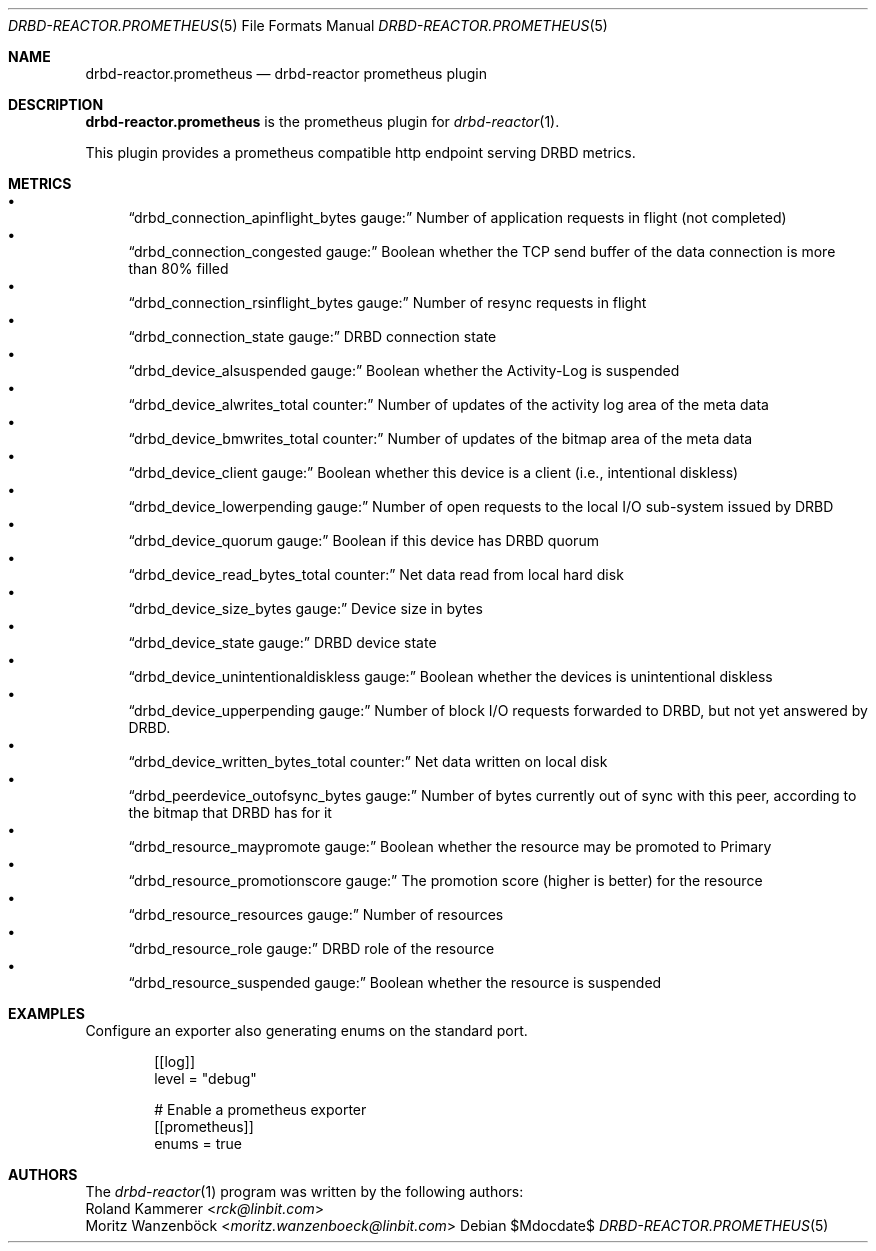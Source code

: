 .Dd $Mdocdate$
.Dt DRBD-REACTOR.PROMETHEUS 5
.Os
.Sh NAME
.Nm drbd-reactor.prometheus
.Nd drbd-reactor prometheus plugin
.Sh DESCRIPTION
.Nm
is the prometheus plugin for
.Xr drbd-reactor 1 .
.Pp
This plugin provides a prometheus compatible http endpoint serving DRBD
metrics.
.Sh METRICS
.Bl -bullet -compact
.It
.Sx drbd_connection_apinflight_bytes gauge:
Number of application requests in flight (not completed)
.It
.Sx drbd_connection_congested gauge:
Boolean whether the TCP send buffer of the data connection is more than 80% filled
.It
.Sx drbd_connection_rsinflight_bytes gauge:
Number of resync requests in flight
.It
.Sx drbd_connection_state gauge:
DRBD connection state
.It
.Sx drbd_device_alsuspended gauge:
Boolean whether the Activity-Log is suspended
.It
.Sx drbd_device_alwrites_total counter:
Number of updates of the activity log area of the meta data
.It
.Sx drbd_device_bmwrites_total counter:
Number of updates of the bitmap area of the meta data
.It
.Sx drbd_device_client gauge:
Boolean whether this device is a client (i.e., intentional diskless)
.It
.Sx drbd_device_lowerpending gauge:
Number of open requests to the local I/O sub-system issued by DRBD
.It
.Sx drbd_device_quorum gauge:
Boolean if this device has DRBD quorum
.It
.Sx drbd_device_read_bytes_total counter:
Net data read from local hard disk
.It
.Sx drbd_device_size_bytes gauge:
Device size in bytes
.It
.Sx drbd_device_state gauge:
DRBD device state
.It
.Sx drbd_device_unintentionaldiskless gauge:
Boolean whether the devices is unintentional diskless
.It
.Sx drbd_device_upperpending gauge:
Number of block I/O requests forwarded to DRBD, but not yet answered by DRBD.
.It
.Sx drbd_device_written_bytes_total counter:
Net data written on local disk
.It
.Sx drbd_peerdevice_outofsync_bytes gauge:
Number of bytes currently out of sync with this peer, according to the bitmap that DRBD has for it
.It
.Sx drbd_resource_maypromote gauge:
Boolean whether the resource may be promoted to Primary
.It
.Sx drbd_resource_promotionscore gauge:
The promotion score (higher is better) for the resource
.It
.Sx drbd_resource_resources gauge:
Number of resources
.It
.Sx drbd_resource_role gauge:
DRBD role of the resource
.It
.Sx drbd_resource_suspended gauge:
Boolean whether the resource is suspended
.El
.Sh EXAMPLES
Configure an exporter also generating enums on the standard port.
.Bd -literal -offset indent
[[log]]
level = "debug"

# Enable a prometheus exporter
[[prometheus]]
enums = true
.Ed
.Sh AUTHORS
.An -nosplit
The
.Xr drbd-reactor 1
program was written by the following authors:
.An -split
.An Roland Kammerer Aq Mt rck@linbit.com
.An Moritz Wanzenböck Aq Mt moritz.wanzenboeck@linbit.com
